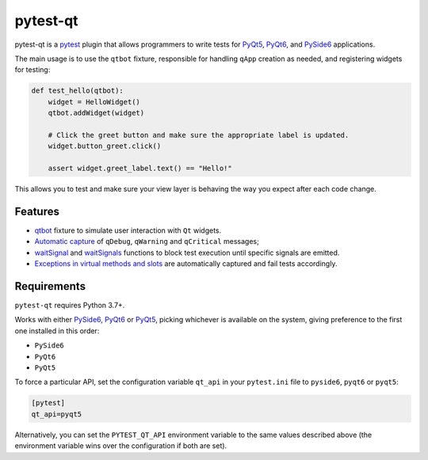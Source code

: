 =========
pytest-qt
=========

pytest-qt is a `pytest`_ plugin that allows programmers to write tests
for `PyQt5`_, `PyQt6`_, and `PySide6`_ applications.

The main usage is to use the ``qtbot`` fixture, responsible for handling ``qApp``
creation as needed, and registering widgets for testing:


.. code-block:: python

    def test_hello(qtbot):
        widget = HelloWidget()
        qtbot.addWidget(widget)

        # Click the greet button and make sure the appropriate label is updated.
        widget.button_greet.click()

        assert widget.greet_label.text() == "Hello!"


.. _PySide6: https://pypi.org/project/PySide6/
.. _PyQt5: https://pypi.org/project/PyQt5/
.. _PyQt6: https://pypi.org/project/PyQt6/
.. _pytest: http://pytest.org

This allows you to test and make sure your view layer is behaving the way you expect after each code change.

.. |version| image:: http://img.shields.io/pypi/v/pytest-qt.svg
  :target: https://pypi.python.org/pypi/pytest-qt

.. |conda-forge| image:: https://img.shields.io/conda/vn/conda-forge/pytest-qt.svg
    :target: https://anaconda.org/conda-forge/pytest-qt

.. |ci| image:: https://github.com/pytest-dev/pytest-qt/workflows/build/badge.svg
  :target: https://github.com/pytest-dev/pytest-qt/actions

.. |coverage| image:: http://img.shields.io/coveralls/pytest-dev/pytest-qt.svg
  :target: https://coveralls.io/r/pytest-dev/pytest-qt

.. |docs| image:: https://readthedocs.org/projects/pytest-qt/badge/?version=latest
  :target: https://pytest-qt.readthedocs.io

.. |python| image:: https://img.shields.io/pypi/pyversions/pytest-qt.svg
  :target: https://pypi.python.org/pypi/pytest-qt/
  :alt: Supported Python versions

.. |black| image:: https://img.shields.io/badge/code%20style-black-000000.svg
  :target: https://github.com/ambv/black

|python| |version| |conda-forge| |ci| |coverage| |docs| |black|


Features
========

- `qtbot`_ fixture to simulate user interaction with ``Qt`` widgets.
- `Automatic capture`_ of ``qDebug``, ``qWarning`` and ``qCritical`` messages;
- waitSignal_ and waitSignals_ functions to block test execution until specific
  signals are emitted.
- `Exceptions in virtual methods and slots`_ are automatically captured and
  fail tests accordingly.

.. _qtbot: https://pytest-qt.readthedocs.io/en/latest/reference.html#module-pytestqt.qtbot
.. _Automatic capture: https://pytest-qt.readthedocs.io/en/latest/logging.html
.. _waitSignal: https://pytest-qt.readthedocs.io/en/latest/signals.html
.. _waitSignals: https://pytest-qt.readthedocs.io/en/latest/signals.html
.. _Exceptions in virtual methods and slots: https://pytest-qt.readthedocs.io/en/latest/virtual_methods.html

Requirements
============

``pytest-qt`` requires Python 3.7+.

Works with either PySide6_, PyQt6_ or PyQt5_, picking whichever
is available on the system, giving preference to the first one installed in
this order:

- ``PySide6``
- ``PyQt6``
- ``PyQt5``

To force a particular API, set the configuration variable ``qt_api`` in your ``pytest.ini`` file to
``pyside6``, ``pyqt6`` or ``pyqt5``:

.. code-block:: ini

    [pytest]
    qt_api=pyqt5


Alternatively, you can set the ``PYTEST_QT_API`` environment
variable to the same values described above (the environment variable wins over the configuration
if both are set).
